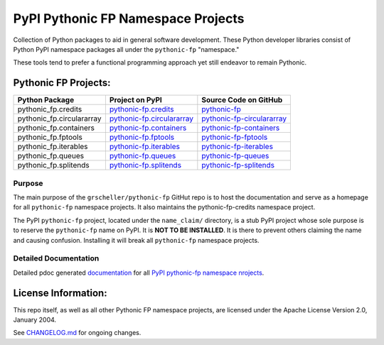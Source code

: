 ===================================
PyPI Pythonic FP Namespace Projects
===================================

Collection of Python packages to aid in general software development.
These Python developer libraries consist of Python PyPI namespace
packages all under the ``pythonic-fp`` "namespace."

These tools tend to prefer a functional programming approach yet
still endeavor to remain Pythonic.

Pythonic FP Projects:
---------------------
+---------------------------+------------------------------------+--------------------------------------+
| Python Package            | Project on PyPI                    | Source Code on GitHub                |
+===========================+====================================+======================================+
| pythonic_fp.credits       | `pythonic-fp.credits <credits>`_   | `pythonic-fp <ic-fp>`_               |
+---------------------------+------------------------------------+--------------------------------------+
| pythonic_fp.circulararray | `pythonic-fp.circulararray <ray>`_ | `pythonic-fp-circulararray <array>`_ |
+---------------------------+------------------------------------+--------------------------------------+
| pythonic_fp.containers    | `pythonic-fp.containers <ainers>`_ | `pythonic-fp-containers <ners>`_     |
+---------------------------+------------------------------------+--------------------------------------+
| pythonic_fp.fptools       | `pythonic-fp.fptools <tools>`_     | `pythonic-fp-fptools <tools>`_       |
+---------------------------+------------------------------------+--------------------------------------+
| pythonic_fp.iterables     | `pythonic-fp.iterables <ables>`_   | `pythonic-fp-iterables <les>`_       |
+---------------------------+------------------------------------+--------------------------------------+
| pythonic_fp.queues        | `pythonic-fp.queues <eues>`_       | `pythonic-fp-queues <ues>`_          |
+---------------------------+------------------------------------+--------------------------------------+
| pythonic_fp.splitends     | `pythonic-fp.splitends <ends>`_    | `pythonic-fp-splitends <tends>`_     |
+---------------------------+------------------------------------+--------------------------------------+

Purpose
^^^^^^^

The main purpose of the ``grscheller/pythonic-fp`` GitHut repo is to host
the documentation and serve as a homepage for all ``pythonic-fp``
namespace projects. It also maintains the pythonic-fp-credits namespace
project.

The PyPI ``pythonic-fp`` project, located under the ``name_claim/``
directory, is a stub PyPI project whose sole purpose is to reserve the
``pythonic-fp`` name on PyPI. It is **NOT TO BE INSTALLED**. It is there
to prevent others claiming the name and causing confusion. Installing it
will break all ``pythonic-fp`` namespace projects.

Detailed Documentation
^^^^^^^^^^^^^^^^^^^^^^

Detailed pdoc generated `documentation <thonic-fp>`_ for 
all `PyPI pythonic-fp namespace nrojects <README.rst>`_.

License Information:
--------------------

This repo itself, as well as all other Pythonic FP namespace projects,
are licensed under the Apache License Version 2.0, January 2004.

See `CHANGELOG.md <CHANGELOG.rst>`_
for ongoing changes.

.. ReST links
   GitHub is appending the link name to the  link address. Link names ugly hack.

.. _thonic-fp: https://grscheller.github.io/py
.. _README.rst: https://github.com/grscheller/pythonic-fp/blob/main/
.. _CHANGELOG.rst: https://github.com/grscheller/pythonic-fp/blob/main/
.. _credits: https://pypi.org/project/pythonic-fp.
.. _ray: https://pypi.org/project/pythonic-fp.circularar
.. _ainers: https://pypi.org/project/pythonic-fp.cont
.. _tools: https://pypi.org/project/pythonic-fp.fp
.. _ables: https://pypi.org/project/pythonic-fp.iter
.. _eues: https://pypi.org/project/pythonic-fp.qu
.. _ends: https://pypi.org/project/pythonic-fp.split
.. _ic-fp: https://github.com/grscheller/python
.. _array: https://github.com/grscheller/pythonic-fp-circular
.. _ners: https://github.com/grscheller/pythonic-fp-contai
.. _tools: https://github.com/grscheller/pythonic-fp-fp
.. _les: https://github.com/grscheller/pythonic-fp-iterab
.. _ues: https://github.com/grscheller/pythonic-fp-que
.. _tends: https://github.com/grscheller/pythonic-fp-spli

